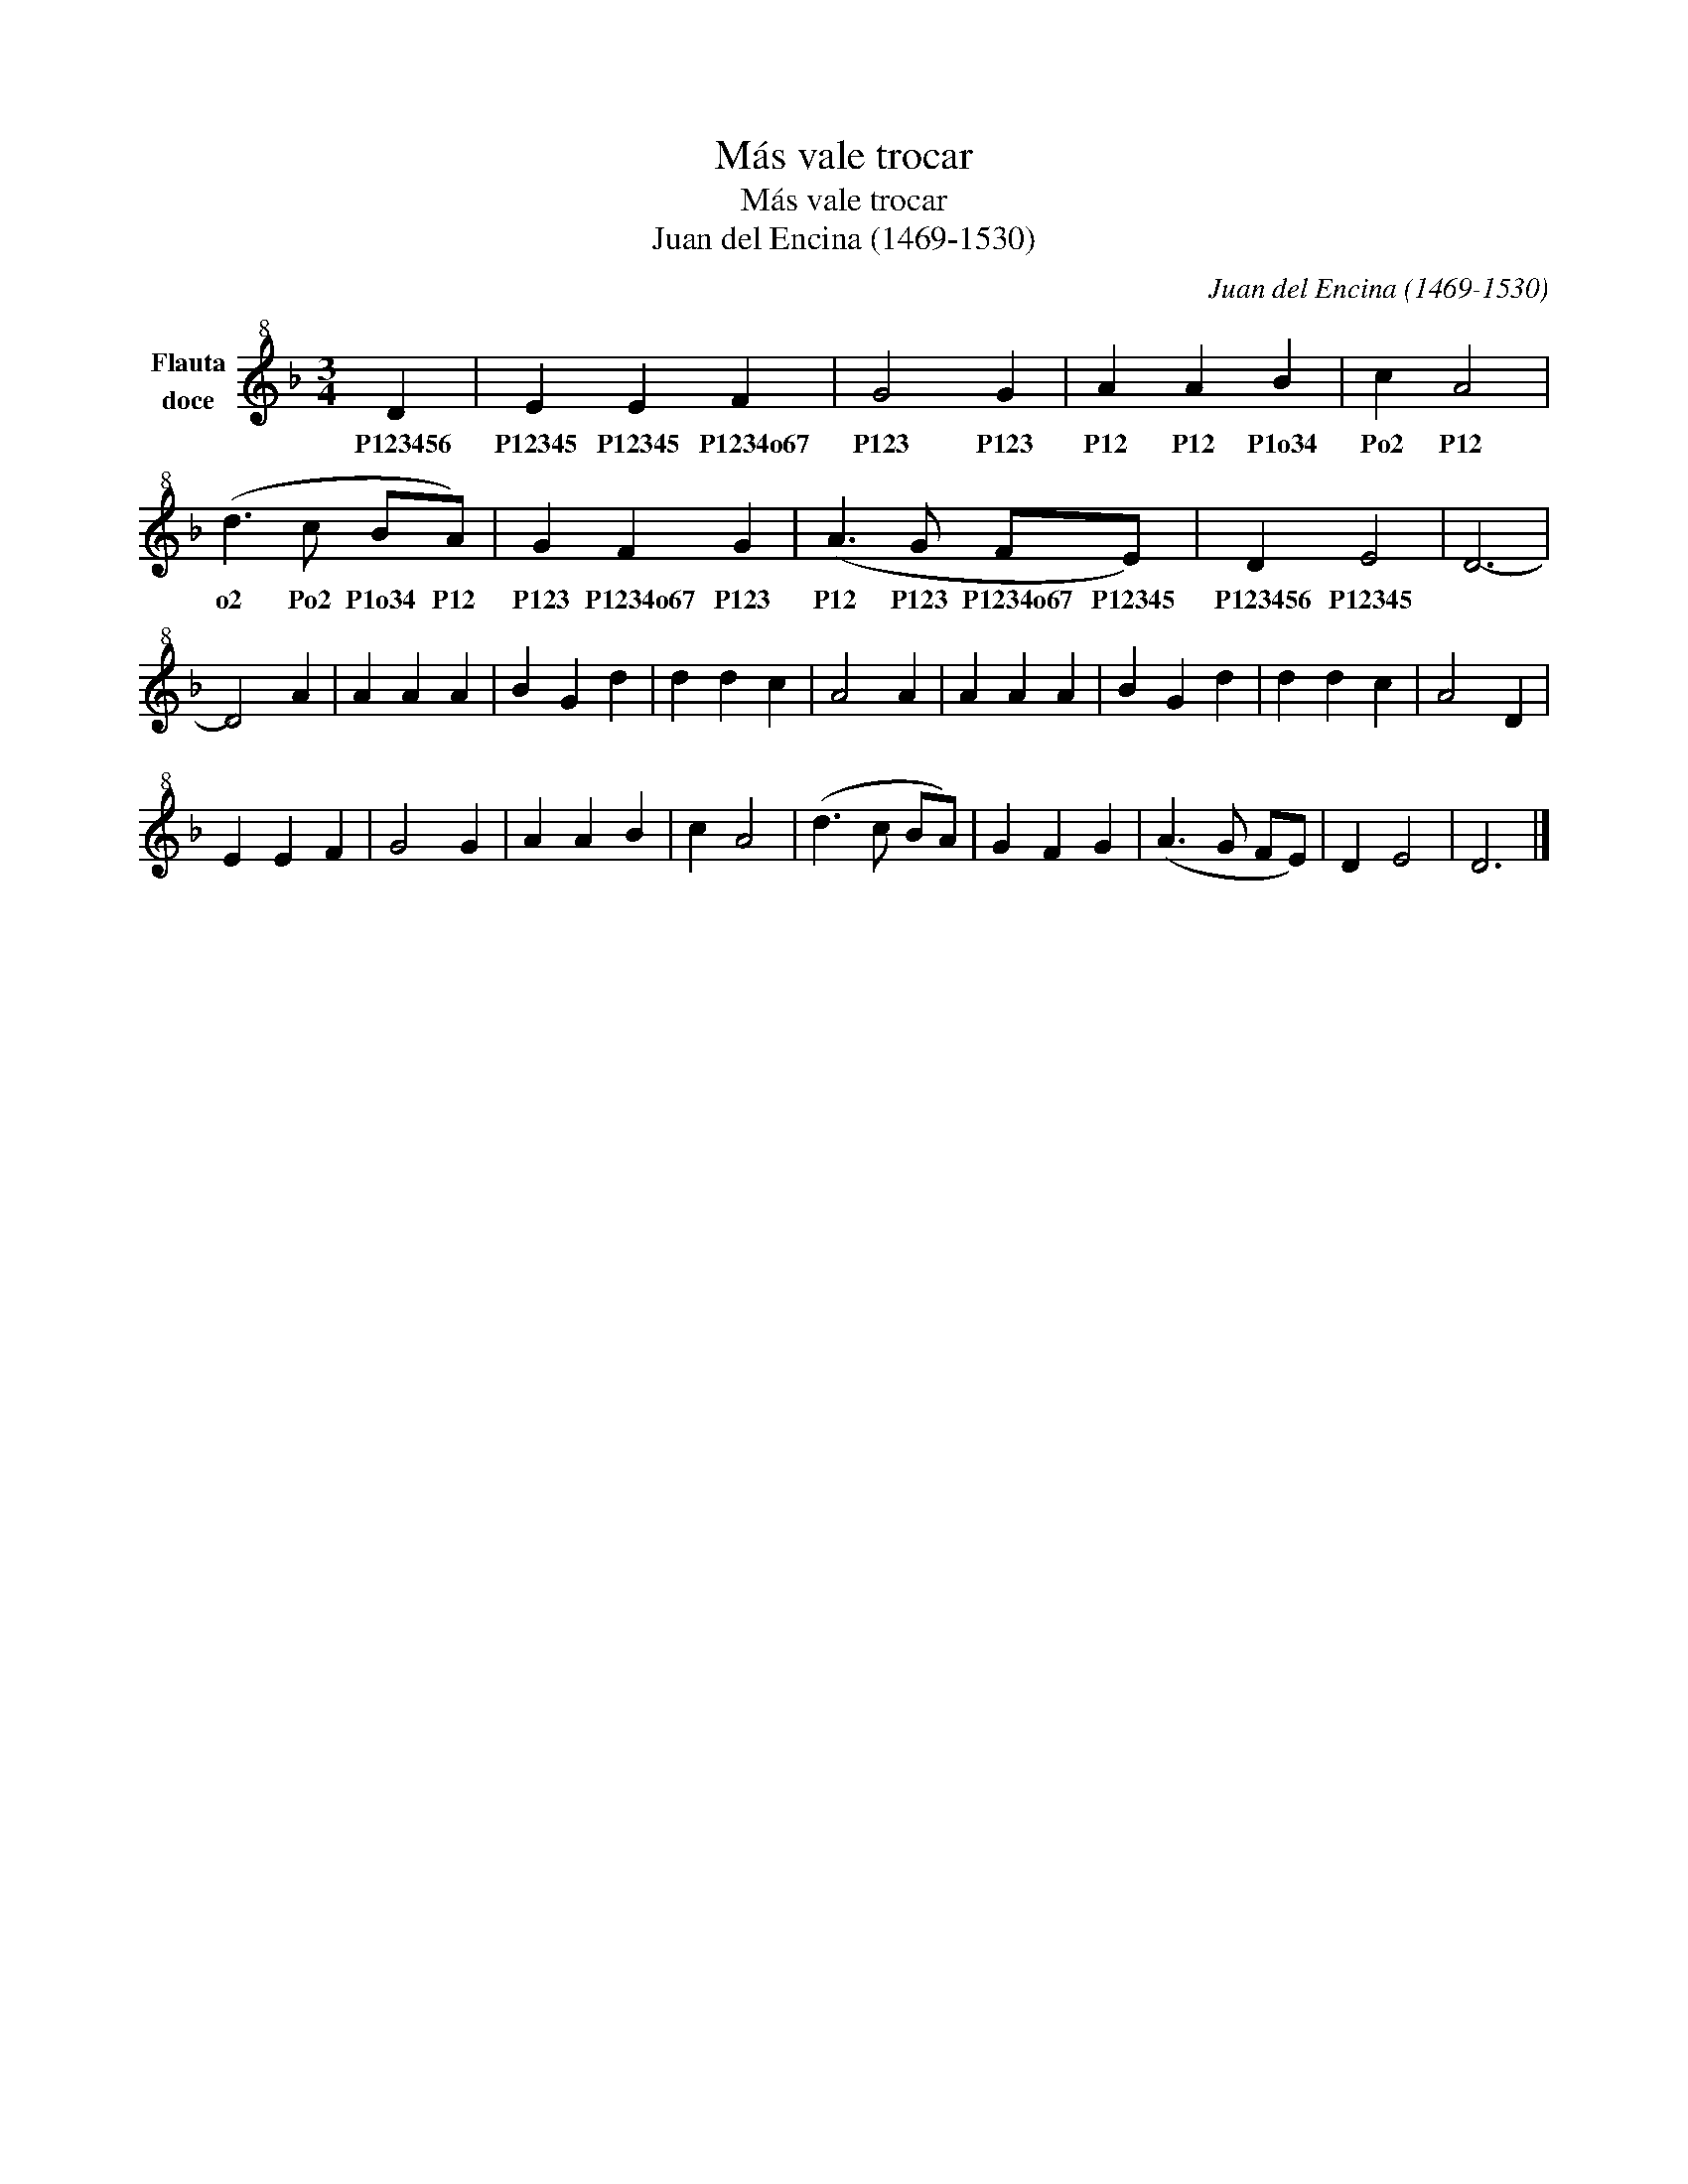 X:1
T:M\'as vale trocar
T:M\'as vale trocar
T:Juan del Encina (1469-1530)
C:Juan del Encina (1469-1530)
L:1/8
M:3/4
K:F
V:1 treble+8 nm="Flauta\ndoce"
V:1
 D2 | E2 E2 F2 | G4 G2 | A2 A2 B2 | c2 A4 | (d3 c BA) | G2 F2 G2 | (A3 G FE) | D2 E4 | D6- | %10
w: P123456|P12345 P12345 P1234o67|P123 P123|P12 P12 P1o34|Po2 P12|o2 Po2 P1o34 P12|P123 P1234o67 P123|P12 P123 P1234o67 P12345|P123456 P12345||
 D4 A2 | A2 A2 A2 | B2 G2 d2 | d2 d2 c2 | A4 A2 | A2 A2 A2 | B2 G2 d2 | d2 d2 c2 | A4 D2 | %19
w: |||||||||
 E2 E2 F2 | G4 G2 | A2 A2 B2 | c2 A4 | (d3 c BA) | G2 F2 G2 | (A3 G FE) | D2 E4 | D6 |] %28
w: |||||||||

